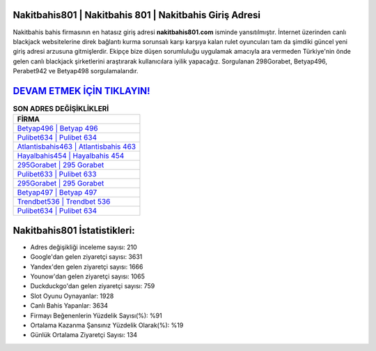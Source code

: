 ﻿Nakitbahis801 | Nakitbahis 801 | Nakitbahis Giriş Adresi
===================================

.. image:: images/nakitbahis-giris.jpg
   :width: 600
   
Nakitbahis bahis firmasının en hatasız giriş adresi **nakitbahis801.com** isminde yansıtılmıştır. İnternet üzerinden canlı blackjack websitelerine direk bağlantı kurma sorunsalı karşı karşıya kalan rulet oyuncuları tam da şimdiki güncel yeni giriş adresi arzusuna gitmişlerdir. Ekipçe bize düşen sorumluluğu uygulamak amacıyla ara vermeden Türkiye'nin önde gelen  canlı blackjack şirketlerini araştırarak kullanıcılara iyilik yapacağız. Sorgulanan 298Gorabet, Betyap496, Perabet942 ve Betyap498 sorgulamalarıdır.

`DEVAM ETMEK İÇİN TIKLAYIN! <https://urlday.cc/git>`_
==============

.. list-table:: **SON ADRES DEĞİŞİKLİKLERİ**
   :widths: 100
   :header-rows: 1

   * - FİRMA
   * - `Betyap496 | Betyap 496 <betyap496-betyap-496-betyap-giris-adresi.html>`_
   * - `Pulibet634 | Pulibet 634 <pulibet634-pulibet-634-pulibet-giris-adresi.html>`_
   * - `Atlantisbahis463 | Atlantisbahis 463 <atlantisbahis463-atlantisbahis-463-atlantisbahis-giris-adresi.html>`_	 
   * - `Hayalbahis454 | Hayalbahis 454 <hayalbahis454-hayalbahis-454-hayalbahis-giris-adresi.html>`_	 
   * - `295Gorabet | 295 Gorabet <295gorabet-295-gorabet-gorabet-giris-adresi.html>`_ 
   * - `Pulibet633 | Pulibet 633 <pulibet633-pulibet-633-pulibet-giris-adresi.html>`_
   * - `295Gorabet | 295 Gorabet <295gorabet-295-gorabet-gorabet-giris-adresi.html>`_	 
   * - `Betyap497 | Betyap 497 <betyap497-betyap-497-betyap-giris-adresi.html>`_
   * - `Trendbet536 | Trendbet 536 <trendbet536-trendbet-536-trendbet-giris-adresi.html>`_
   * - `Pulibet634 | Pulibet 634 <pulibet634-pulibet-634-pulibet-giris-adresi.html>`_
	 
Nakitbahis801 İstatistikleri:
===================================	 
* Adres değişikliği inceleme sayısı: 210
* Google'dan gelen ziyaretçi sayısı: 3631
* Yandex'den gelen ziyaretçi sayısı: 1666
* Younow'dan gelen ziyaretçi sayısı: 1065
* Duckduckgo'dan gelen ziyaretçi sayısı: 759
* Slot Oyunu Oynayanlar: 1928
* Canlı Bahis Yapanlar: 3634
* Firmayı Beğenenlerin Yüzdelik Sayısı(%): %91
* Ortalama Kazanma Şansınız Yüzdelik Olarak(%): %19
* Günlük Ortalama Ziyaretçi Sayısı: 134
